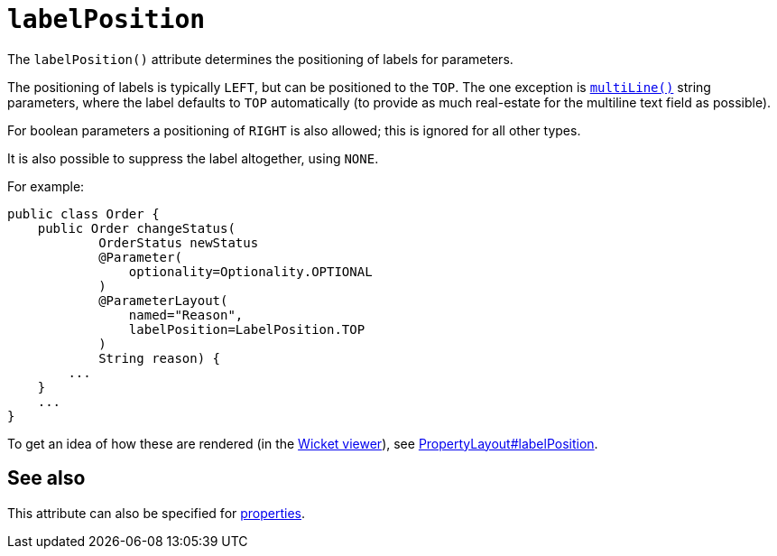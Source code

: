 = `labelPosition`
:Notice: Licensed to the Apache Software Foundation (ASF) under one or more contributor license agreements. See the NOTICE file distributed with this work for additional information regarding copyright ownership. The ASF licenses this file to you under the Apache License, Version 2.0 (the "License"); you may not use this file except in compliance with the License. You may obtain a copy of the License at. http://www.apache.org/licenses/LICENSE-2.0 . Unless required by applicable law or agreed to in writing, software distributed under the License is distributed on an "AS IS" BASIS, WITHOUT WARRANTIES OR  CONDITIONS OF ANY KIND, either express or implied. See the License for the specific language governing permissions and limitations under the License.
:page-partial:



The `labelPosition()` attribute determines the positioning of labels for parameters.

The positioning of labels is typically `LEFT`, but can be positioned to the `TOP`.  The one exception is xref:refguide:applib-ant:ParameterLayout.adoc#multiLine[`multiLine()`] string parameters, where the label defaults to `TOP` automatically (to provide as much real-estate for the multiline text field as possible).

For boolean parameters a positioning of `RIGHT` is also allowed; this is ignored for all other types.

It is also possible to suppress the label altogether, using `NONE`.

For example:

[source,java]
----
public class Order {
    public Order changeStatus(
            OrderStatus newStatus
            @Parameter(
                optionality=Optionality.OPTIONAL
            )
            @ParameterLayout(
                named="Reason",
                labelPosition=LabelPosition.TOP
            )
            String reason) {
        ...
    }
    ...
}
----


To get an idea of how these are rendered (in the xref:vw:ROOT:about.adoc[Wicket viewer]), see xref:refguide:applib-ant:PropertyLayout.adoc#labelPosition[PropertyLayout#labelPosition].


== See also

This attribute can also be specified for xref:refguide:applib-ant:PropertyLayout.adoc#labelPosition[properties].

